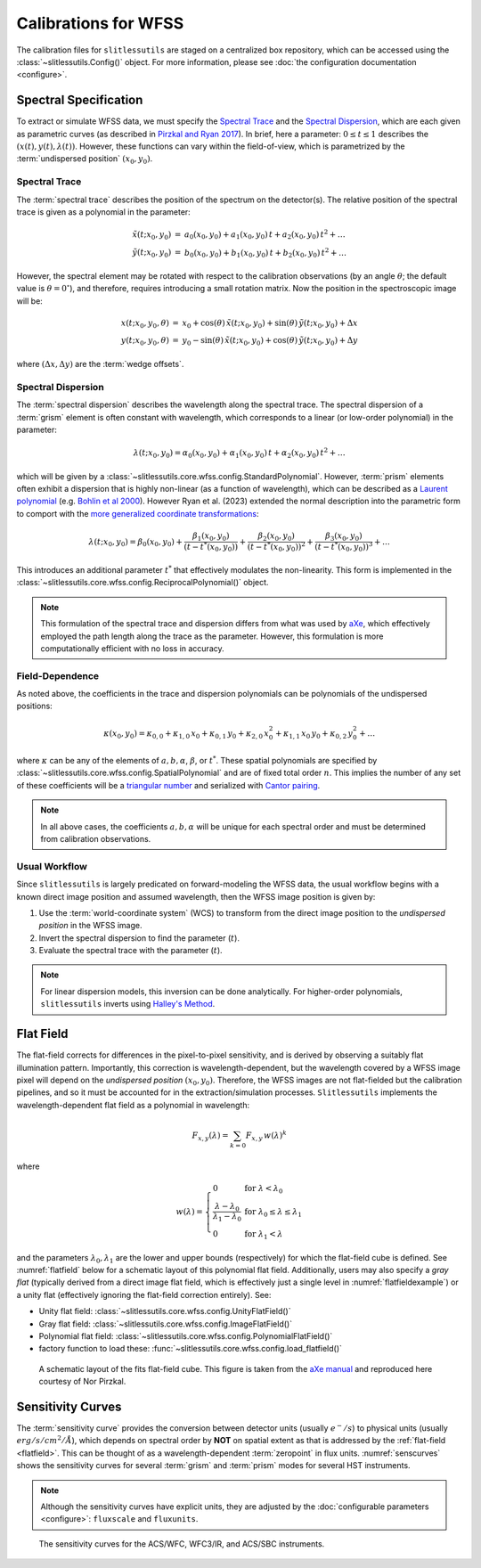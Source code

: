 .. _calib:


Calibrations for WFSS
=====================

The calibration files for ``slitlessutils`` are staged on a centralized box repository, which can be accessed using the :class:`~slitlessutils.Config()` object.  For more information, please see :doc:`the configuration documentation <configure>`.



Spectral Specification
----------------------

To extract or simulate WFSS data, we must specify the `Spectral Trace`_  and the `Spectral Dispersion`_, which are each given as parametric curves (as described in `Pirzkal and Ryan 2017 <https://www.stsci.edu/files/live/sites/www/files/home/hst/instrumentation/wfc3/documentation/instrument-science-reports-isrs/_documents/2017/WFC3-2017-01.pdf>`_). In brief, here a parameter: :math:`0 \leq t \leq 1` describes the :math:`(x(t), y(t),\lambda(t))`.  However, these functions can vary within the field-of-view, which is parametrized by the :term:`undispersed position` :math:`(x_0,y_0)`.


Spectral Trace
^^^^^^^^^^^^^^
The :term:`spectral trace` describes the position of the spectrum on the detector(s).  The relative position of the spectral trace is given as a polynomial in the parameter:

.. math::
   \begin{eqnarray}
		\tilde{x}(t;x_0,y_0) &=& a_0(x_0,y_0) + a_1(x_0,y_0)\,t + a_2(x_0,y_0)\,t^2 + \ldots \\
		\tilde{y}(t;x_0,y_0) &=& b_0(x_0,y_0) + b_1(x_0,y_0)\,t + b_2(x_0,y_0)\,t^2 + \ldots
	\end{eqnarray}

However, the spectral element may be rotated with respect to the calibration observations (by an angle :math:`\theta`; the default value is :math:`\theta=0^{\circ}`), and therefore, requires introducing a small rotation matrix.  Now the position in the spectroscopic image will be:

.. math::
	\begin{eqnarray}
		x(t;x_0,y_0,\theta) &=& x_0 + \cos(\theta)\,\tilde{x}(t;x_0,y_0) + \sin(\theta)\,\tilde{y}(t;x_0,y_0) + \Delta x \\
		y(t;x_0,y_0,\theta) &=& y_0 - \sin(\theta)\,\tilde{x}(t;x_0,y_0) + \cos(\theta)\,\tilde{y}(t;x_0,y_0) + \Delta y
	\end{eqnarray}

where :math:`(\Delta x, \Delta y)` are the :term:`wedge offsets`.


Spectral Dispersion
^^^^^^^^^^^^^^^^^^^
The :term:`spectral dispersion` describes the wavelength along the spectral trace.  The spectral dispersion of a :term:`grism` element is often constant with wavelength, which corresponds to a linear (or low-order polynomial) in the parameter:

.. math::
	\lambda(t;x_0,y_0) = \alpha_0(x_0,y_0) + \alpha_1(x_0,y_0)\,t + \alpha_2(x_0,y_0)\,t^2 + \ldots

which will be given by a :class:`~slitlessutils.core.wfss.config.StandardPolynomial`.  However, :term:`prism` elements often exhibit a dispersion that is highly non-linear (as a function of wavelength), which can be described as a `Laurent polynomial <https://mathworld.wolfram.com/LaurentPolynomial.html>`_ (e.g. `Bohlin et al 2000 <https://www.stsci.edu/files/live/sites/www/files/home/hst/instrumentation/acs/documentation/instrument-science-reports-isrs/_documents/isr0001.pdf>`_).  However Ryan et al. (2023) extended the normal description into the parametric form to comport with the `more generalized coordinate transformations <https://www.stsci.edu/files/live/sites/www/files/home/hst/instrumentation/wfc3/documentation/instrument-science-reports-isrs/_documents/2017/WFC3-2017-01.pdf>`_:

.. math::
	\lambda(t;x_0,y_0) = \beta_0(x_0,y_0) + \frac{\beta_1(x_0,y_0)}{(t-t^*(x_0,y_0))} + \frac{\beta_2(x_0,y_0)}{(t-t^*(x_0,y_0))^2} + \frac{\beta_3(x_0,y_0)}{(t-t^*(x_0,y_0))^3} + \ldots

This introduces an additional parameter :math:`t^*` that effectively modulates the non-linearity.  This form is implemented in the :class:`~slitlessutils.core.wfss.config.ReciprocalPolynomial()` object.



.. note::
	This formulation of the spectral trace and dispersion differs from what was used by `aXe <https://hstaxe.readthedocs.io/en/latest/>`_, which effectively employed the path length along the trace as the parameter.  However, this formulation is more computationally efficient with no loss in accuracy.



Field-Dependence
^^^^^^^^^^^^^^^^

As noted above, the coefficients in the trace and dispersion polynomials can be polynomials of the undispersed positions:

.. math::
	\kappa(x_0,y_0) = \kappa_{0,0} + \kappa_{1,0}\,x_0 + \kappa_{0,1}\,y_0 + \kappa_{2,0}\,x_0^2 + \kappa_{1,1}\,x_0\,y_0 + \kappa_{0,2}\,y_0^2 + \ldots

where :math:`\kappa` can be any of the elements of :math:`a, b, \alpha`, :math:`\beta`, or :math:`t^*`. These spatial polynomials are specified by :class:`~slitlessutils.core.wfss.config.SpatialPolynomial` and are of fixed total order :math:`n`.  This implies the number of any set of these coefficients will be a `triangular number <https://en.wikipedia.org/wiki/Triangular_number>`_ and serialized with `Cantor pairing <https://en.wikipedia.org/wiki/Pairing_function>`_.


.. note::
	In all above cases, the coefficients :math:`{a}, {b}, {\alpha}` will be unique for each spectral order and must be determined from calibration observations.


Usual Workflow
^^^^^^^^^^^^^^

Since ``slitlessutils`` is largely predicated on forward-modeling the WFSS data, the usual workflow begins with a known direct image position and assumed wavelength, then the WFSS image position is given by:

#. Use the :term:`world-coordinate system` (WCS) to transform from the direct image position to the *undispersed position* in the WFSS image.
#. Invert the spectral dispersion to find the parameter (:math:`t`).
#. Evaluate the spectral trace with the parameter (:math:`t`).

.. note::
	For linear dispersion models, this inversion can be done analytically.  For higher-order polynomials, ``slitlessutils`` inverts using `Halley's Method <https://en.wikipedia.org/wiki/Halley%27s_method>`_.


.. _flatfield:

Flat Field
----------

The flat-field corrects for differences in the pixel-to-pixel sensitivity, and is derived by observing a suitably flat illumination pattern.  Importantly, this correction is wavelength-dependent, but the wavelength covered by a WFSS image pixel will depend on the *undispersed position* :math:`(x_0,y_0)`.  Therefore, the WFSS images are not flat-fielded but the calibration pipelines, and so it must be accounted for in the extraction/simulation processes.  ``Slitlessutils`` implements the wavelength-dependent flat field as a polynomial in wavelength:

.. math::
	F_{x,y}(\lambda) = \sum_{k=0} F_{x,y}\,w(\lambda)^k

where

.. math::
	w(\lambda) = \left\{\begin{array}{ll}
	0 & \text{for } \lambda<\lambda_0 \\
	\frac{\lambda-\lambda_0}{\lambda_1-\lambda_0} & \text{for } \lambda_0\leq\lambda\leq\lambda_1 \\
	0 & \text{for } \lambda_1<\lambda\end{array}\right.

and the parameters :math:`\lambda_0, \lambda_1` are the lower and upper bounds (respectively) for which the flat-field cube is defined.  See :numref:`flatfield` below for a schematic layout of this polynomial flat field.  Additionally, users may also specify a *gray flat* (typically derived from a direct image flat field, which is effectively just a single level in :numref:`flatfieldexample`) or a unity flat (effectively ignoring the flat-field correction entirely).  See:

* Unity flat field: :class:`~slitlessutils.core.wfss.config.UnityFlatField()`
* Gray flat field: :class:`~slitlessutils.core.wfss.config.ImageFlatField()`
* Polynomial flat field: :class:`~slitlessutils.core.wfss.config.PolynomialFlatField()`
* factory function to load these: :func:`~slitlessutils.core.wfss.config.load_flatfield()`



.. _flatfieldexample:
.. figure:: images/FITSflat.png
   :width: 600
   :alt: The schematic layout of a fits flat-field cube.

   A schematic layout of the fits flat-field cube.  This figure is taken from the `aXe manual <https://hstaxe.readthedocs.io/en/latest/>`_ and reproduced here courtesy of Nor Pirzkal.



.. _sensitivity:

Sensitivity Curves
------------------

The :term:`sensitivity curve` provides the conversion between detector units (usually :math:`e^-/s`) to physical units (usually :math:`erg/s/cm^2/Å`), which depends on spectral order by **NOT** on spatial extent as that is addressed by the :ref:`flat-field <flatfield>`. This can be thought of as a wavelength-dependent :term:`zeropoint` in flux units.  :numref:`senscurves` shows the sensitivity curves for several :term:`grism` and :term:`prism` modes for several HST instruments.

.. note::
	Although the sensitivity curves have explicit units, they are adjusted by the :doc:`configurable parameters <configure>`: ``fluxscale`` and ``fluxunits``.


.. _senscurves:
.. figure:: images/hst_sensitivity.png
   :width: 600
   :alt: The sensitivity curves for HST ACS and WFC3.

   The sensitivity curves for the ACS/WFC, WFC3/IR, and ACS/SBC instruments.
